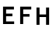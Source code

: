 SplineFontDB: 3.0
FontName: russian-road-sign
FullName: Russian Road Sign
FamilyName: Russian Road Sign
Weight: Medium
Copyright: Created by Alexander Sapozhnikov with FontForge 2.0 (http://fontforge.sf.net)
UComments: "2013-1-26: Created." 
Version: 001.000
ItalicAngle: 0
UnderlinePosition: -100
UnderlineWidth: 50
Ascent: 800
Descent: 200
LayerCount: 2
Layer: 0 0 "Back"  1
Layer: 1 0 "Fore"  0
NeedsXUIDChange: 1
XUID: [1021 632 699837233 8314019]
FSType: 0
OS2Version: 0
OS2_WeightWidthSlopeOnly: 0
OS2_UseTypoMetrics: 1
CreationTime: 1359148831
ModificationTime: 1359191704
OS2TypoAscent: 0
OS2TypoAOffset: 1
OS2TypoDescent: 0
OS2TypoDOffset: 1
OS2TypoLinegap: 90
OS2WinAscent: 0
OS2WinAOffset: 1
OS2WinDescent: 0
OS2WinDOffset: 1
HheadAscent: 0
HheadAOffset: 1
HheadDescent: 0
HheadDOffset: 1
MarkAttachClasses: 1
DEI: 91125
LangName: 1033 
Encoding: UnicodeFull
UnicodeInterp: none
NameList: Adobe Glyph List
DisplaySize: -72
AntiAlias: 1
FitToEm: 1
WinInfo: 0 15 7
BeginPrivate: 0
EndPrivate
BeginChars: 1114112 3

StartChar: F
Encoding: 70 70 0
Width: 526
VWidth: 0
Flags: W
LayerCount: 2
Fore
SplineSet
98 0 m 25
 196 0 l 25
 196 238 l 25
 399 238 l 25
 399 322 l 25
 196 322 l 25
 196 469 l 25
 455 469 l 25
 455 560 l 25
 98 560 l 25
 98 0 l 25
EndSplineSet
EndChar

StartChar: E
Encoding: 69 69 1
Width: 538
VWidth: 0
Flags: W
LayerCount: 2
Fore
SplineSet
98 0 m 25
 455 0 l 21
 455 84 l 1
 196 84 l 1
 196 252 l 9
 399 252 l 25
 399 336 l 25
 196 336 l 25
 196 469 l 25
 448 469 l 25
 448 560 l 25
 98 560 l 25
 98 0 l 25
EndSplineSet
EndChar

StartChar: H
Encoding: 72 72 2
Width: 750
VWidth: 0
Flags: W
HStem: 0 21G<98 196 406 504> 252 84<196 406>
VStem: 98 98<0 252 336 560> 406 98<0 252 336 560>
LayerCount: 2
Fore
SplineSet
98 0 m 25
 98 560 l 25
 196 560 l 25
 196 336 l 25
 406 336 l 25
 406 560 l 25
 504 560 l 25
 504 0 l 25
 406 0 l 25
 406 252 l 25
 196 252 l 25
 196 0 l 25
 98 0 l 25
EndSplineSet
EndChar
EndChars
EndSplineFont
